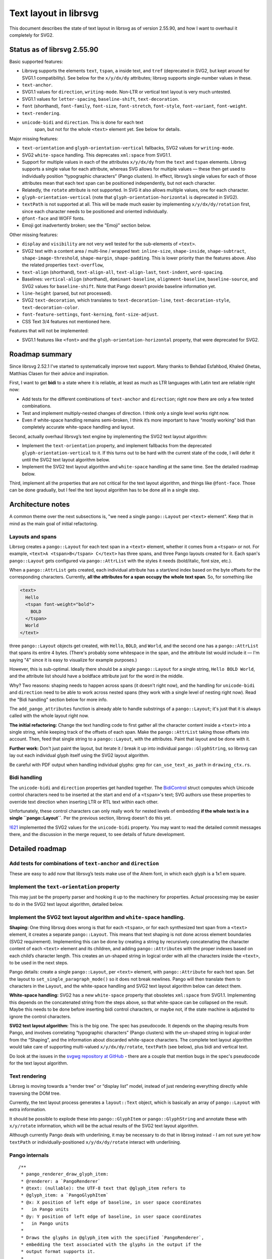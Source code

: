 Text layout in librsvg
======================

This document describes the state of text layout in librsvg as of
version 2.55.90, and how I want to overhaul it completely for SVG2.

Status as of librsvg 2.55.90
----------------------------

Basic supported features:

-  Librsvg supports the elements ``text``, ``tspan``, ``a`` inside text,
   and ``tref`` (deprecated in SVG2, but kept around for SVG1.1
   compatibility). See below for the ``x/y/dx/dy`` attributes; librsvg
   supports single-number values in these.

-  ``text-anchor``.

-  SVG1.1 values for ``direction``, ``writing-mode``. Non-LTR or
   vertical text layout is very much untested.

-  SVG1.1 values for ``letter-spacing``, ``baseline-shift``,
   ``text-decoration``.

-  ``font`` (shorthand), ``font-family``, ``font-size``,
   ``font-stretch``, ``font-style``, ``font-variant``, ``font-weight``.

-  ``text-rendering``.

- ``unicode-bidi`` and ``direction``.  This is done for each text
   span, but not for the whole ``<text>`` element yet.  See below for
   details.

Major missing features:

-  ``text-orientation`` and ``glyph-orientation-vertical`` fallbacks,
   SVG2 values for ``writing-mode``.

-  SVG2 ``white-space`` handling. This deprecates ``xml:space`` from
   SVG1.1.

-  Support for multiple values in each of the attributes ``x/y/dx/dy``
   from the ``text`` and ``tspan`` elements. Librsvg supports a single
   value for each attribute, whereas SVG allows for multiple values —
   these then get used to individually position “typographic characters”
   (Pango clusters). In effect, librsvg’s single values for each of
   those attributes mean that each text span can be positioned
   independently, but not each character.

-  Relatedly, the ``rotate`` attribute is not supported. In SVG it also
   allows multiple values, one for each character.

-  ``glyph-orientation-vertical`` (note that
   ``glyph-orientation-horizontal`` is deprecated in SVG2).

-  ``textPath`` is not supported at all. This will be made much easier
   by implementing ``x/y/dx/dy/rotation`` first, since each character
   needs to be positioned and oriented individually.

-  ``@font-face`` and WOFF fonts.

- Emoji got inadvertently broken; see the "Emoji" section below.

Other missing features:

-  ``display`` and ``visibility`` are not very well tested for the
   sub-elements of ``<text>``.

-  SVG2 text with a content area / multi-line / wrapped text:
   ``inline-size``, ``shape-inside``, ``shape-subtract``,
   ``shape-image-threshold``, ``shape-margin``, ``shape-padding``. This
   is lower priority than the features above. Also the related
   properties ``text-overflow``,

-  ``text-align`` (shorthand), ``text-align-all``, ``text-align-last``,
   ``text-indent``, ``word-spacing``.

-  Baselines: ``vertical-align`` (shorthand), ``dominant-baseline``,
   ``alignment-baseline``, ``baseline-source``, and SVG2 values for
   ``baseline-shift``. Note that Pango doesn’t provide baseline
   information yet.

-  ``line-height`` (parsed, but not processed).

-  SVG2 ``text-decoration``, which translates to
   ``text-decoration-line``, ``text-decoration-style``,
   ``text-decoration-color``.

-  ``font-feature-settings``, ``font-kerning``, ``font-size-adjust``.

-  CSS Text 3/4 features not mentioned here.

Features that will not be implemented:

-  SVG1.1 features like ``<font>`` and the
   ``glyph-orientation-horizontal`` property, that were deprecated for
   SVG2.

Roadmap summary
---------------

Since librsvg 2.52.1 I’ve started to systematically improve text
support. Many thanks to Behdad Esfahbod, Khaled Ghetas, Matthias Clasen
for their advice and inspiration.

First, I want to get **bidi** to a state where it is reliable, at least
as much as LTR languages with Latin text are reliable right now:

-  Add tests for the different combinations of ``text-anchor`` and
   ``direction``; right now there are only a few tested combinations.

-  Test and implement multiply-nested changes of direction. I think only
   a single level works right now.

-  Even if white-space handling remains semi-broken, I think it’s more
   important to have “mostly working” bidi than completely accurate
   white-space handling and layout.

Second, actually overhaul librsvg’s text engine by implementing the SVG2
text layout algorithm:

-  Implement the ``text-orientation`` property, and implement fallbacks
   from the deprecated ``glyph-orientation-vertical`` to it. If this
   turns out to be hard with the current state of the code, I will defer
   it until the SVG2 text layout algorithm below.

-  Implement the SVG2 text layout algorithm and ``white-space`` handling
   at the same time. See the detailed roadmap below.

Third, implement all the properties that are not critical for the text
layout algorithm, and things like ``@font-face``. Those can be done
gradually, but I feel the text layout algorithm has to be done all in a
single step.

Architecture notes
------------------

A common theme over the next subsections is, "we need a single
``pango::Layout`` per ``<text>`` element".  Keep that in mind as the
main goal of initial refactoring.

Layouts and spans
~~~~~~~~~~~~~~~~~

Librsvg creates a ``pango::Layout`` for each
text span in a ``<text>`` element, whether it comes from a ``<tspan>``
or not.  For example, ``<text>A <tspan>B</tspan> C</text>`` has three
spans, and three Pango layouts created for it.  Each span's
``pango::Layout`` gets configured via ``pango::AttrList`` with the
styles it needs (bold/italic, font size, etc.).

When a ``pango::AttrList`` gets created, each individual attribute has
a start/end index based on the byte offsets for the corresponding
characters.  Currently, **all the attributes for a span occupy the whole text span**.  So, for something like

.. code-block:: xml
   
  <text>
    Hello
    <tspan font-weight="bold">
      BOLD
    </tspan>
    World
  </text>

three ``pango::Layout`` objects get created, with ``Hello``, ``BOLD``,
and ``World``, and the second one has a ``pango::AttrList`` that spans
its entire 4 bytes.  (There's probably some whitespace in the span,
and the attribute list would include it — I'm saying "4" since it is easy
to visualize for example purposes.)

However, this is sub-optimal.  Ideally there should be a *single*
``pango::Layout`` for a single string, ``Hello BOLD World``, and the
attribute list should have a boldface attribute just for the word in
the middle.

Why?  Two reasons: shaping needs to happen across spans (it doesn't
right now), and the handling for ``unicode-bidi`` and ``direction``
need to be able to work across nested spans (they work with a single
level of nesting right now).  Read the "Bidi handling" section below
for more info.

The ``add_pango_attributes`` function is already able to handle
substrings of a ``pango::Layout``; it's just that it is always called
with the whole layout right now.

**The initial refactoring:** Change the text handling code to first
gather all the character content inside a ``<text>`` into a single
string, while keeping track of the offsets of each span.  Make the
``pango::AttrList`` taking those offsets into account.  Then, feed
that single string to a ``pango::Layout``, with the attributes.  Paint
that layout and be done with it.

**Further work:** Don't just paint the layout, but iterate it / break
it up into individual ``pango::GlyphString``, so librsvg can lay out
each individual glyph itself using the SVG2 layout algorithm.

Be careful with PDF output when handling individual glyphs: grep for
``can_use_text_as_path`` in ``drawing_ctx.rs``.

Bidi handling
~~~~~~~~~~~~~

The ``unicode-bidi`` and ``direction`` properties get handled
together.  The `BidiControl
<https://gnome.pages.gitlab.gnome.org/librsvg/internals/librsvg/text/struct.BidiControl.html>`_
struct computes which Unicode control characters need to be inserted
at the start and end of a ``<tspan>``'s text; SVG authors use these
properties to override text direction when inserting LTR or RTL text
within each other.

Unfortunately, these control characters can only really work for
nested levels of embedding **if the whole text is in a single
``pango::Layout``**.  Per the previous section, librsvg doesn't do
this yet.

`!621 <https://gitlab.gnome.org/GNOME/librsvg/-/merge_requests/621>`_
implemented the SVG2 values for the ``unicode-bidi`` property.  You
may want to read the detailed commit messages there, and the
discussion in the merge request, to see details of future development.


Detailed roadmap
----------------



Add tests for combinations of ``text-anchor`` and ``direction``
~~~~~~~~~~~~~~~~~~~~~~~~~~~~~~~~~~~~~~~~~~~~~~~~~~~~~~~~~~~~~~~

These are easy to add now that librsvg’s tests make use of the Ahem
font, in which each glyph is a 1x1 em square.

Implement the ``text-orientation`` property
~~~~~~~~~~~~~~~~~~~~~~~~~~~~~~~~~~~~~~~~~~~

This may just be the property parser and hooking it up to the machinery
for properties. Actual processing may be easier to do in the SVG2 text
layout algorithm, detailed below.

Implement the SVG2 text layout algorithm and ``white-space`` handling.
~~~~~~~~~~~~~~~~~~~~~~~~~~~~~~~~~~~~~~~~~~~~~~~~~~~~~~~~~~~~~~~~~~~~~~

**Shaping:** One thing librsvg does wrong is that for each ``<tspan>``,
or for each synthesized text span from a ``<text>`` element, it creates
a separate ``pango::Layout``. This means that text shaping is not done
across element boundaries (SVG2 requirement). Implementing this can be
done by creating a string by recursively concatenating the character
content of each ``<text>`` element and its children, and adding
``pango::Attribute``\ s with the proper indexes based on each child’s
character length. This creates an un-shaped string in logical order with
all the characters inside the ``<text>``, to be used in the next steps.

Pango details: create a single ``pango::Layout``, per ``<text>``
element, with ``pango::Attribute`` for each text span. Set the layout to
``set_single_paragraph_mode()`` so it does not break newlines. Pango
will then translate them to characters in the ``Layout``, and the
white-space handling and SVG2 text layout algorithm below can detect
them.

**White-space handling:** SVG2 has a new ``white-space`` property that
obsoletes ``xml:space`` from SVG1.1. Implementing this depends on the
concatenated string from the steps above, so that white-space can be
collapsed on the result. Maybe this needs to be done before inserting
bidi control characters, or maybe not, if the state machine is adjusted
to ignore the control characters.

**SVG2 text layout algorithm:** This is the big one. The spec has
pseudocode. It depends on the shaping results from Pango, and involves
correlating “typographic characters” (Pango clusters) with the un-shaped
string in logical order from the “Shaping”, and the information about
discarded white-space characters. The complete text layout algorithm
would take care of supporting multi-valued ``x/y/dx/dy/rotate``,
``textPath`` (see below), plus bidi and vertical text.

Do look at the issues in the `svgwg repository at GitHub
<https://github.com/w3c/svgwg/tree/master>`_ - there are a couple that
mention bugs in the spec's pseudocode for the text layout algorithm.

Text rendering
~~~~~~~~~~~~~~

Librsvg is moving towards a “render tree” or “display list” model,
instead of just rendering everything directly while traversing the DOM
tree.

Currently, the text layout process generates a ``layout::Text`` object,
which is basically an array of ``pango::Layout`` with extra information.

It should be possible to explode these into ``pango::GlyphItem`` or
``pango::GlyphString`` and annotate these with ``x/y/rotate``
information, which will be the actual results of the SVG2 text layout
algorithm.

Although currently Pango deals with underlining, it may be necessary to
do that in librsvg instead - I am not sure yet how ``textPath`` or
individually-positioned ``x/y/dx/dy/rotate`` interact with underlining.

Pango internals
~~~~~~~~~~~~~~~

::

   /**
    * pango_renderer_draw_glyph_item:
    * @renderer: a `PangoRenderer`
    * @text: (nullable): the UTF-8 text that @glyph_item refers to
    * @glyph_item: a `PangoGlyphItem`
    * @x: X position of left edge of baseline, in user space coordinates
    *   in Pango units
    * @y: Y position of left edge of baseline, in user space coordinates
    *   in Pango units
    *
    * Draws the glyphs in @glyph_item with the specified `PangoRenderer`,
    * embedding the text associated with the glyphs in the output if the
    * output format supports it.
    *
    * This is useful for rendering text in PDF.
    * ...
    */

Note that embedding text in PDF to make it selectable involves passing a
non-null ``text`` to pango_renderer_draw_glyph_item(). We’ll have to
implement this by hand, probably.

Wrapped text in a content area
~~~~~~~~~~~~~~~~~~~~~~~~~~~~~~

This roadmap does not consider the implementation fo wrapped text yet.

User-provided fonts, ``@font-face`` and WOFF
~~~~~~~~~~~~~~~~~~~~~~~~~~~~~~~~~~~~~~~~~~~~

This involves changes to the CSS machinery, to parse the ``@font-face``
at-rule. Librsvg would also have to obtain the font and feed it to
FontConfig. I am not sure if FontConfig can deal with WOFF just like
with normal ``.ttf`` files.

See the issue on the `Future of the pango dependency
<https://gitlab.gnome.org/GNOME/librsvg/-/issues/876>`_ for lots of
goodies which may come in handy.

Emoji is broken
~~~~~~~~~~~~~~~

`#599 <https://gitlab.gnome.org/GNOME/librsvg/-/issues/599>`_ is a
terrible bug in Pango, which causes it to report incorrect metrics
when text is scaled non-proportionally (e.g. different scale factors
for the X/Y dimensions).  Librsvg works around this by converting all
text to Bézier paths, then scaling the paths, and then stroking/filling them.

However, `this breaks emoji - #911
<https://gitlab.gnome.org/GNOME/librsvg/-/issues/911>`_, since
converting its glyphs to paths loses the color information.

Two strategies to fix this; there may be more:

- Detect if the text is scaled proportionally (this is the common
  case), and use the old code for that, without converting text to
  paths.  This may be easy to do?  Grep for ``can_use_text_as_path``
  in ``drawing_ctx.rs`` which already has some of the logic but for
  handling PDF output.

- Do the whole "split a ``pango::Layout`` into glyphs" from above;
  keep handling individual glyphs as paths, and special-case emoji to
  render them via Cairo.


Issues
------

https://gitlab.gnome.org/GNOME/librsvg/-/issues/795 - Implement SVG2
white-space behavior.


Issues that have not been filed yet
~~~~~~~~~~~~~~~~~~~~~~~~~~~~~~~~~~~

From the spec: “It is possible to apply a gradient, pattern, clipping
path, mask or filter to text.” We need better tests for the
objectBoundingBox of the whole ``<text>``; I think `they are wrong for
vertical text <https://gitlab.gnome.org/GNOME/librsvg/-/issues/55>`_,
and this shows up when filling its spans with gradients or
patterns.

Clip/mask/filter do not work on individual spans yet.  I am not sure
if their `objectBoundingBox` refers to the whole ``<text>`` or just
the span.

Multiply-nested changes of text direction / bidi overrides; see the
"Bidi handling" section above.

Glossary so I don’t have to check the Pango docs every time
-----------------------------------------------------------

PangoItem - A range within the user’s string that has the same
language/script/direction/level/etc. (Logical order).

PangoLayoutRun - same as PangoGlyphItem - a pair of PangoItem and the
PangoGlyphString it generated during shaping. (Visual order).

PangoGlyphString - The glyphs generated for a single PangoItem.

PangoGravityHint - Defines how horizontal scripts should behave in a
vertical context.
